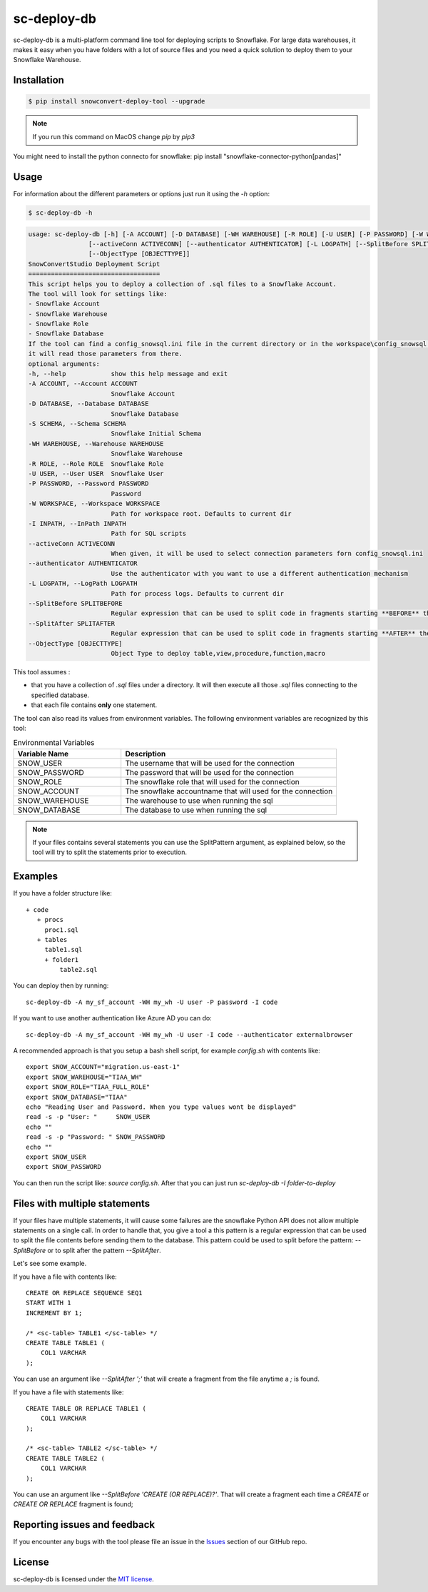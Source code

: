sc-deploy-db
===============

sc-deploy-db is a multi-platform command line tool for deploying scripts to Snowflake. 
For large data warehouses, it makes it easy when you have folders with a lot of source files
and you need a quick solution to deploy them to your Snowflake Warehouse.


Installation
------------

.. code:: bash

    $ pip install snowconvert-deploy-tool --upgrade
    
.. note:: If you run this command on MacOS change `pip` by `pip3`

You might need to install the python connecto for snowflake: pip install "snowflake-connector-python[pandas]"



Usage
-----

For information about the different parameters or options just run it using the  `-h` option:

.. code:: bash

    $ sc-deploy-db -h

.. code:: bash

    usage: sc-deploy-db [-h] [-A ACCOUNT] [-D DATABASE] [-WH WAREHOUSE] [-R ROLE] [-U USER] [-P PASSWORD] [-W WORKSPACE] -I INPATH
                    [--activeConn ACTIVECONN] [--authenticator AUTHENTICATOR] [-L LOGPATH] [--SplitBefore SPLITBEFORE] [--SplitAfter SPLITAFTER]
                    [--ObjectType [OBJECTTYPE]]
    SnowConvertStudio Deployment Script
    ===================================
    This script helps you to deploy a collection of .sql files to a Snowflake Account.
    The tool will look for settings like:
    - Snowflake Account
    - Snowflake Warehouse
    - Snowflake Role
    - Snowflake Database
    If the tool can find a config_snowsql.ini file in the current directory or in the workspace\config_snowsql.ini location
    it will read those parameters from there.
    optional arguments:
    -h, --help            show this help message and exit
    -A ACCOUNT, --Account ACCOUNT
                          Snowflake Account
    -D DATABASE, --Database DATABASE
                          Snowflake Database
    -S SCHEMA, --Schema SCHEMA
                          Snowflake Initial Schema                          
    -WH WAREHOUSE, --Warehouse WAREHOUSE
                          Snowflake Warehouse
    -R ROLE, --Role ROLE  Snowflake Role
    -U USER, --User USER  Snowflake User
    -P PASSWORD, --Password PASSWORD
                          Password
    -W WORKSPACE, --Workspace WORKSPACE
                          Path for workspace root. Defaults to current dir
    -I INPATH, --InPath INPATH
                          Path for SQL scripts
    --activeConn ACTIVECONN
                          When given, it will be used to select connection parameters forn config_snowsql.ini
    --authenticator AUTHENTICATOR
                          Use the authenticator with you want to use a different authentication mechanism
    -L LOGPATH, --LogPath LOGPATH
                          Path for process logs. Defaults to current dir
    --SplitBefore SPLITBEFORE
                          Regular expression that can be used to split code in fragments starting **BEFORE** the matching expression
    --SplitAfter SPLITAFTER
                          Regular expression that can be used to split code in fragments starting **AFTER** the matching expression
    --ObjectType [OBJECTTYPE]
                          Object Type to deploy table,view,procedure,function,macro

This tool assumes :

- that you have a collection of `.sql` files under a directory. It will then execute all those `.sql` files connecting to the specified database.
- that each file contains **only** one statement.

The tool can also read its values from environment variables. The following environment variables are recognized by this tool:

.. list-table:: Environmental Variables
   :widths: 25 50
   :header-rows: 1

   * - Variable Name
     - Description
   * - SNOW_USER
     - The username that will be used for the connection
   * - SNOW_PASSWORD
     - The password that will be used for the connection
   * - SNOW_ROLE
     - The snowflake role that will used for the connection
   * - SNOW_ACCOUNT
     - The snowflake accountname that will used for the connection
   * - SNOW_WAREHOUSE
     - The warehouse to use when running the sql
   * - SNOW_DATABASE
     - The database to use when running the sql


.. note::  If your files contains several statements you can use the SplitPattern argument, as explained below, so the tool will try to split the statements prior to execution.

Examples
--------

If you have a folder structure like:

::

    + code
       + procs
         proc1.sql
       + tables
         table1.sql
         + folder1
             table2.sql

You can deploy then by running:

:: 

    sc-deploy-db -A my_sf_account -WH my_wh -U user -P password -I code

If you want to use another authentication like Azure AD you can do:

::

    sc-deploy-db -A my_sf_account -WH my_wh -U user -I code --authenticator externalbrowser


A recommended approach is that you setup a bash shell script, for example `config.sh` with contents like:

::

    export SNOW_ACCOUNT="migration.us-east-1"
    export SNOW_WAREHOUSE="TIAA_WH"
    export SNOW_ROLE="TIAA_FULL_ROLE"
    export SNOW_DATABASE="TIAA"
    echo "Reading User and Password. When you type values wont be displayed"
    read -s -p "User: "     SNOW_USER
    echo ""
    read -s -p "Password: " SNOW_PASSWORD
    echo ""
    export SNOW_USER
    export SNOW_PASSWORD

You can then run the script like: `source config.sh`. After that you can just run `sc-deploy-db -I folder-to-deploy`


Files with multiple statements
------------------------------

If your files have multiple statements, it will cause some failures are the snowflake Python API does not allow multiple statements on a single call.
In order to handle that, you give a tool a this pattern is a regular expression that can be used to split the file contents before
sending them to the database. This pattern could be used to split before the pattern: `--SplitBefore` or to split after the pattern `--SplitAfter`.

Let's see some example. 

If you have a file with contents like:

::

    CREATE OR REPLACE SEQUENCE SEQ1
    START WITH 1
    INCREMENT BY 1;

    /* <sc-table> TABLE1 </sc-table> */
    CREATE TABLE TABLE1 (
        COL1 VARCHAR
    );

You can use an argument like `--SplitAfter ';'` that will create a fragment from the file anytime a `;` is found.

If you have a file with statements like:

::
    
    CREATE TABLE OR REPLACE TABLE1 (
        COL1 VARCHAR
    );

    /* <sc-table> TABLE2 </sc-table> */
    CREATE TABLE TABLE2 (
        COL1 VARCHAR
    );

You can use an argument like `--SplitBefore 'CREATE (OR REPLACE)?'`. That will create a fragment each time a `CREATE` or `CREATE OR REPLACE` fragment is found;

Reporting issues and feedback
-----------------------------

If you encounter any bugs with the tool please file an issue in the
`Issues`_ section of our GitHub repo.


License
-------

sc-deploy-db is licensed under the `MIT license`_.


.. _Issues: https://github.com/MobilizeNet/SnowConvert_Support_Library/issues
.. _MIT license: https://github.com/MobilizeNet/SnowConvert_Support_Library/tools/snowconvert-deploy/LICENSE.txt
